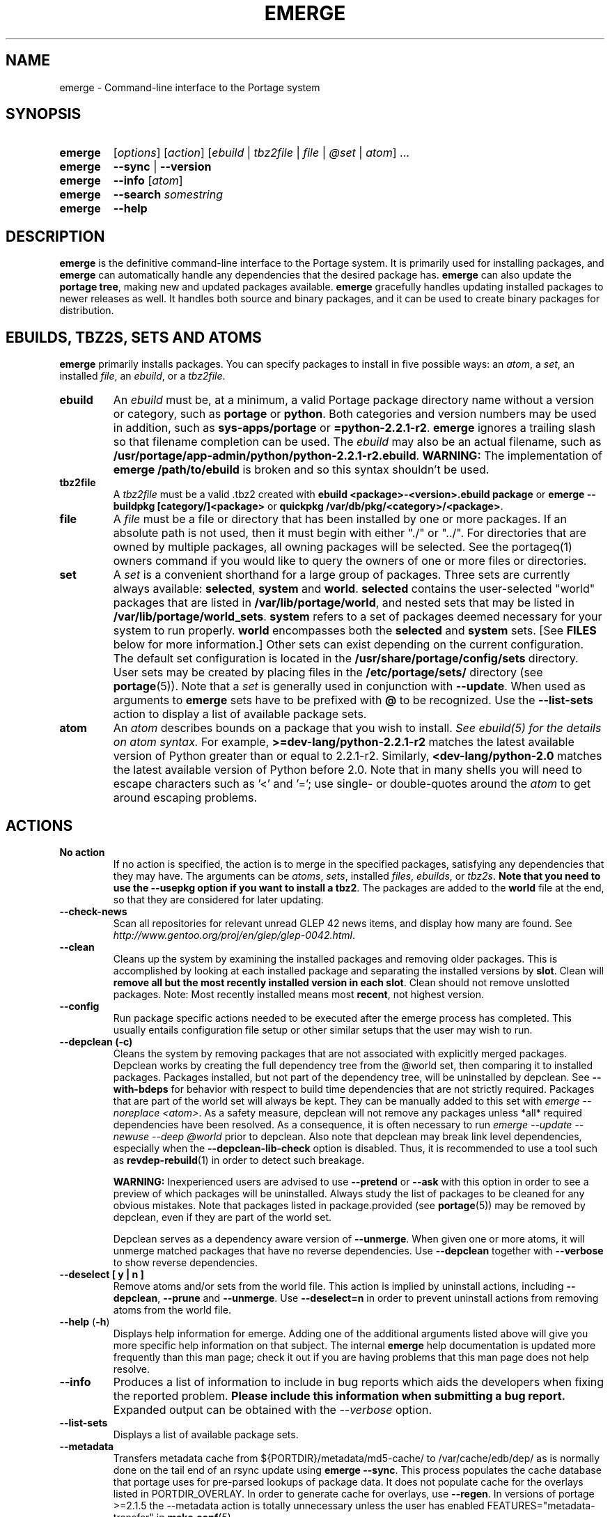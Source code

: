.TH "EMERGE" "1" "May 2013" "Portage VERSION" "Portage"
.SH "NAME"
emerge \- Command\-line interface to the Portage system
.SH "SYNOPSIS"
.TP
.BR emerge
[\fIoptions\fR] [\fIaction\fR] [\fIebuild\fR | \fItbz2file\fR | \fIfile\fR | \fI@set\fR | \fIatom\fR] ...
.TP
.BR emerge
\fB\-\-sync\fR | \fB\-\-version\fR
.TP
.BR emerge
\fB\-\-info\fR [\fIatom\fR]
.TP
.BR emerge
\fB\-\-search\fR \fIsomestring\fR
.TP
.BR emerge
\fB\-\-help\fR
.SH "DESCRIPTION"
\fBemerge\fR is the definitive command\-line interface to the Portage
system.  It is primarily used for installing packages, and \fBemerge\fR
can automatically handle any dependencies that the desired package has.
\fBemerge\fR can also update the \fBportage tree\fR, making new and
updated packages available.  \fBemerge\fR gracefully handles updating
installed packages to newer releases as well.  It handles both source
and binary packages, and it can be used to create binary packages for
distribution.
.SH "EBUILDS, TBZ2S, SETS AND ATOMS"
\fBemerge\fR primarily installs packages.  You can specify
packages to install in five possible ways: an \fIatom\fR,
a \fIset\fR, an installed \fIfile\fR, an \fIebuild\fR, or
a \fItbz2file\fR.
.LP
.TP
.BR ebuild
An \fIebuild\fR must be, at a minimum, a valid Portage
package directory name without a version or category, such as
\fBportage\fR or \fBpython\fR.
Both categories and version numbers may be used in addition, such
as \fBsys\-apps/portage\fR or \fB=python\-2.2.1\-r2\fR.
\fBemerge\fR
ignores a trailing slash so that filename completion can be used.
The \fIebuild\fR may also be an actual filename, such as
\fB/usr/portage/app\-admin/python/python\-2.2.1\-r2.ebuild\fR.
\fBWARNING:\fR The implementation of \fBemerge /path/to/ebuild\fR is broken and
so this syntax shouldn't be used.
.TP
.BR tbz2file
A \fItbz2file\fR must be a valid .tbz2 created with \fBebuild
<package>\-<version>.ebuild package\fR or \fBemerge \-\-buildpkg 
[category/]<package>\fR or \fBquickpkg /var/db/pkg/<category>/<package>\fR.
.TP
.BR file
A \fIfile\fR must be a file or directory that has been installed by one or
more packages. If an absolute path is not used, then it must begin with
either "./" or "../". For directories that are owned by multiple packages, all
owning packages will be selected. See the portageq(1) owners command if you
would like to query the owners of one or more files or directories.
.TP
.BR set
A \fIset\fR is a convenient shorthand for a large group of
packages. Three sets are currently always available: \fBselected\fR,
\fBsystem\fR and \fBworld\fR. \fBselected\fR contains the user-selected
"world" packages that are listed in \fB/var/lib/portage/world\fR,
and nested sets that may be listed
in \fB/var/lib/portage/world_sets\fR. \fBsystem\fR refers to a set of
packages deemed necessary for your system to run properly. \fBworld\fR
encompasses both the \fBselected\fR and \fBsystem\fR sets. [See
\fBFILES\fR below for more information.] Other sets can exist depending
on the current configuration. The default set configuration is located
in the \fB/usr/share/portage/config/sets\fR directory.
User sets may be created by placing files in the \fB/etc/portage/sets/\fR
directory (see \fBportage\fR(5)). Note that a \fIset\fR
is generally used in conjunction with \fB\-\-update\fR. When used as 
arguments to \fBemerge\fR sets have to be prefixed with \fB@\fR to be
recognized. Use the \fB\-\-list\-sets\fR action to display a list of
available package sets.
.TP
.BR atom
An \fIatom\fR describes bounds on a package that you wish to install.  
\fISee ebuild(5) for the details on atom syntax.\fR  For example,
\fB>=dev\-lang/python\-2.2.1\-r2\fR matches the latest available version of 
Python greater than or equal to 2.2.1\-r2.  Similarly, 
\fB<dev\-lang/python\-2.0\fR matches the latest available version of Python 
before 2.0.  Note that in many shells you will need to escape characters such 
as '<' and '='; use single\- or double\-quotes around the \fIatom\fR 
to get around escaping problems.
.SH "ACTIONS"
.TP
.BR "No action"
If no action is specified, the action is to merge in the specified
packages, satisfying any dependencies that they may have.  The
arguments can be \fIatoms\fR, \fIsets\fR, installed \fIfiles\fR,
\fIebuilds\fR, or \fItbz2s\fR.
\fBNote that you need to use the \-\-usepkg
option if you want to install a tbz2\fR.  The packages are added
to the \fBworld\fR file at the end, so that they are considered for
later updating.
.TP
.BR \-\-check\-news
Scan all repositories for relevant unread GLEP 42 news items, and display
how many are found. See \fIhttp://www.gentoo.org/proj/en/glep/glep-0042.html\fR.
.TP
.BR \-\-clean
Cleans up the system by examining the installed packages and removing older
packages.  This is accomplished by looking at each installed package and separating
the installed versions by \fBslot\fR.  Clean will \fBremove all but the most recently
installed version in each \fbslot\fR.  Clean should not remove unslotted packages.
Note: Most recently installed means most \fBrecent\fR, not highest version.
.TP
.BR "\-\-config "
Run package specific actions needed to be executed after the emerge process 
has completed.  This usually entails configuration file setup or other similar 
setups that the user may wish to run.
.TP
.BR "\-\-depclean (-c)"
Cleans the system by removing packages that are not associated
with explicitly merged packages. Depclean works by creating the
full dependency tree from the @world set,
then comparing it to installed packages. Packages installed, but
not part of the dependency tree, will be uninstalled by depclean.
See \fB\-\-with\-bdeps\fR for behavior with respect to build time dependencies
that are not strictly required. Packages that are part of the world set will
always be kept. They can be manually added to this set with \fIemerge
\-\-noreplace <atom>\fR. As a safety measure, depclean will not remove any
packages unless *all* required dependencies have been resolved. As a
consequence, it is often necessary to run \fIemerge \-\-update \-\-newuse
\-\-deep @world\fR prior to depclean. Also note that
depclean may break link level dependencies, especially when the
\fB\-\-depclean\-lib\-check\fR option is disabled. Thus, it is
recommended to use a tool such as \fBrevdep-rebuild\fR(1)
in order to detect such breakage.

\fBWARNING:\fR
Inexperienced users are advised to use \fB\-\-pretend\fR or \fB\-\-ask\fR
with this option in order to see a preview of which packages
will be uninstalled. Always study the list of packages
to be cleaned for any obvious mistakes. Note that packages listed in
package.provided (see \fBportage\fR(5)) may be removed by
depclean, even if they are part of the world set.

Depclean serves as a dependency aware
version of \fB\-\-unmerge\fR. When given one or more atoms, it will
unmerge matched packages that have no reverse dependencies. Use
\fB\-\-depclean\fR together with \fB\-\-verbose\fR to show reverse
dependencies.
.TP
.BR "\-\-deselect [ y | n ]"
Remove atoms and/or sets from the world file. This action is implied
by uninstall actions, including \fB-\-depclean\fR,
\fB-\-prune\fR and \fB-\-unmerge\fR. Use \fB-\-deselect=n\fR
in order to prevent uninstall actions from removing
atoms from the world file.
.TP
.BR "\-\-help " (\fB\-h\fR)
Displays help information for emerge.  Adding one of the additional
arguments listed above will give you more specific help information
on that subject.  The internal \fBemerge\fR help documentation is
updated more frequently than this man page; check it out if you
are having problems that this man page does not help resolve.
.TP
.BR \-\-info
Produces a list of information to include in bug reports which aids the 
developers when fixing the reported problem.  \fBPlease include this 
information when submitting a bug report.\fR  Expanded output can be obtained 
with the \fI\-\-verbose\fR option.
.TP
.BR \-\-list\-sets
Displays a list of available package sets.
.TP
.BR \-\-metadata
Transfers metadata cache from ${PORTDIR}/metadata/md5\-cache/ to
/var/cache/edb/dep/ as is normally done on the
tail end of an rsync update using \fBemerge \-\-sync\fR.  This process
populates the cache database that portage uses for pre-parsed lookups of
package data.  It does not populate cache for the overlays listed in
PORTDIR_OVERLAY.  In order to generate cache for overlays, use \fB\-\-regen\fR.
In versions of portage >=2.1.5 the \-\-metadata action is totally unnecessary
unless the user has enabled FEATURES="metadata-transfer" in \fBmake.conf\fR(5).
.TP
.BR "\-\-prune " (\fB\-P\fR)
Removes all but the highest installed version of a package from your
system. Use \fB\-\-prune\fR together with \fB\-\-verbose\fR to show
reverse dependencies or with \fB\-\-nodeps\fR to ignore all dependencies.
\fBWARNING: This action can remove packages from your world file! Check
the emerge output of the next \-\-depclean run carefully! Use
\-\-depclean to avoid this issue.\fR
.TP
.BR \-\-regen
Causes portage to check and update the dependency cache of all ebuilds in the 
portage tree.  The cache is used to speed up searches and the building of 
dependency trees.  This command is not recommended for rsync users as rsync 
updates the cache using server\-side caches.  If you do not know the 
differences between a 'rsync user' and some other user, then you are a 'rsync 
user' :).  Rsync users should simply run \fBemerge \-\-sync\fR to regenerate 
the cache.  After a portage update, rsync users may find it convenient to run 
\fBemerge \-\-metadata\fR to rebuild the cache as portage does at the end of 
a sync operation. In order to specify parallel \fB\-\-regen\fR behavior, use
the \fB\-\-jobs\fR and \fB\-\-load\-average\fR options. If you would like to
generate and distribute cache for use by others, use \fBegencache\fR(1).
.TP
.BR "\-\-resume" (\fB\-r\fR)
Resumes the most recent merge list that has been aborted due to an error.
This re\-uses the options that were given with the original
command that's being resumed, and the user may also provide
additional options when calling \fB\-\-resume\fR.
Please note that this operation will only return an error on failure.  If there
is nothing for portage to do, then portage will exit with a message and a
success condition. A resume list will persist until it has been completed in
entirety or until another aborted merge list replaces it.  The resume history
is capable of storing two merge lists.  After one resume list completes, it is
possible to invoke \-\-resume once again in order to resume an older list.
The resume lists are stored in \fI/var/cache/edb/mtimedb\fR, and may be
explicitly discarded by running `emaint \-\-fix cleanresume` (see
\fBemaint\fR(1)).
.TP
.BR "\-\-search " (\fB\-s\fR)
Searches for matches of the supplied string in the portage tree.
By default emerge uses a case-insensitive simple search, but you can 
enable a regular expression search by prefixing the search string with %.
For example, \fBemerge \-\-search "%^kde"\fR searches for any package whose 
name starts with "kde"; \fBemerge \-\-search "%gcc$"\fR searches for any 
package that ends with "gcc"; \fBemerge \-\-search "office"\fR searches for 
any package that contains the word "office".  If you want to include the 
category into the search string, prepend an @: \fBemerge \-\-search 
"%@^dev-java.*jdk"\fR. If you want to search the package descriptions as well, 
use the \fB\-\-searchdesc\fR action.
.TP
.BR "\-\-searchdesc " (\fB\-S\fR)
Matches the search string against the description field as well as
the package name.  \fBTake caution\fR as the descriptions are also
matched as regular expressions.
.TP
.BR \-\-sync
This updates the portage tree that is located in the directory that the PORTDIR
variable refers to (default location is /usr/portage). If PORTDIR exists, the
settings in the tree's .git directory define the location from where to pull
updates.  If PORTDIR doesn't exist, then a new Portage tree will be cloned from
the location specified in the SYNC variable.  SYNC_USER and SYNC_UMASK
(defaulting to root and 022) define the user and umask that will be used during
the sync operation -- for both initial Portage tree cloning and existing
Portage tree updates.

.TP
.BR "\-\-unmerge " (\fB\-C\fR)
\fBWARNING: This action can remove important packages!\fR Removes
all matching packages.  This does no checking of dependencies, so
it may remove packages necessary for the proper operation of your
system.  Its arguments can be \fIatoms\fR or
\fIebuilds\fR. For a dependency aware version of \fB\-\-unmerge\fR,
use \fB\-\-depclean\fR or \fB\-\-prune\fR.
.TP
.BR "\-\-version " (\fB\-V\fR)
Displays the version number of \fBemerge\fR.
.SH "OPTIONS"
.TP
.BR \-\-accept\-properties=ACCEPT_PROPERTIES
This option temporarily overrides the \fBACCEPT_PROPERTIES\fR
variable. The \fBACCEPT_PROPERTIES\fR variable is incremental,
which means that the specified setting is appended to the
existing value from your configuration. The special \fB-*\fR
token can be used to discard the existing configuration
value and start fresh. See the \fBMASKED PACKAGES\fR section
and \fBmake.conf\fR(5) for more information about
ACCEPT_PROPERTIES. A typical usage example for this option
would be to use \fI\-\-accept\-properties=\-interactive\fR to
temporarily mask interactive packages. With default
configuration, this would result in an effective
\fBACCEPT_PROPERTIES\fR value of "* -interactive".
.TP
.BR \-\-accept\-restrict=ACCEPT_RESTRICT
This option temporarily overrides the \fBACCEPT_RESTRICT\fR
variable. The \fBACCEPT_RESTRICT\fR variable is incremental,
which means that the specified setting is appended to the
existing value from your configuration. The special \fB-*\fR
token can be used to discard the existing configuration
value and start fresh. See the \fBMASKED PACKAGES\fR section
and \fBmake.conf\fR(5) for more information about
ACCEPT_RESTRICT. A typical usage example for this option
would be to use \fI\-\-accept\-restrict=\-bindist\fR to
temporarily mask packages that are not binary
re\-distributable. With default
configuration, this would result in an effective
\fBACCEPT_RESTRICT\fR value of "* -bindist".
.TP
.BR "\-\-alphabetical "
When displaying USE and other flag output, combines the enabled and
disabled lists into one list and sorts the whole list alphabetically.
.TP
.BR "\-\-ask [ y | n ] (\-a short option)"
Before performing the action, display what will take place (server info for
\fB\-\-sync\fR, \fB\-\-pretend\fR output for merge, and so forth), then ask
whether to proceed with the action or abort.  Using \fB\-\-ask\fR is more
efficient than using \fB\-\-pretend\fR and then executing the same command
without \fB\-\-pretend\fR, as dependencies will only need to be calculated once.
\fBWARNING: If the "Enter" key is pressed at the prompt (with no other input),
it is interpreted as acceptance of the first choice.  Note that the input
buffer is not cleared prior to the prompt, so an accidental press of the
"Enter" key at any time prior to the prompt will be interpreted as a choice!
Use the \-\-ask\-enter\-invalid option if you want a single "Enter" key
press to be interpreted as invalid input.\fR
.TP
.BR "\-\-ask\-enter\-invalid"
When used together with the \fB\-\-ask\fR option,
interpret a single "Enter" key press as
invalid input. This helps prevent accidental
acceptance of the first choice. This option is
intended to be set in the \fBmake.conf\fR(5)
\fBEMERGE_DEFAULT_OPTS\fR variable.
.TP
.BR "\-\-autounmask [ y | n ]"
Automatically unmask packages and generate package.use
settings as necessary to satisfy dependencies. This
option is enabled by default. If any configuration
changes are required, then they will be displayed
after the merge list and emerge will immediately
abort. If the displayed configuration changes are
satisfactory, you should copy and paste them into
the specified configuration file(s), or enable the
\fB\-\-autounmask\-write\fR option. The
\fBEMERGE_DEFAULT_OPTS\fR variable may be used to
disable this option by default in \fBmake.conf\fR(5).
.TP
.BR "\-\-autounmask\-unrestricted\-atoms [ y | n ]"
If \-\-autounmask is enabled, keyword and mask changes
using the \'=\' operator will be written. With this
option, \'>=\' operators will be used whenever possible.
USE and license changes always use the latter behavior.
.TP
.BR "\-\-autounmask\-keep\-masks [ y | n ]"
If \-\-autounmask is enabled, no package.unmask or ** keyword changes
will be created. This leads to unsatisfied dependencies if
no other solution exists.
.TP
.BR "\-\-autounmask\-write [ y | n ]"
If \-\-autounmask is enabled, changes are written
to config files, respecting \fBCONFIG_PROTECT\fR and \fB\-\-ask\fR.
If the corresponding package.* is a file, the changes are appended to
it, if it is a directory, changes are written to the lexicographically
last file. This way it is always ensured that the new changes take
precedence over existing changes.
.TP
.BR \-\-backtrack=COUNT
Specifies an integer number of times to backtrack if
dependency calculation fails due to a conflict or an
unsatisfied dependency (default: \'10\').
.TP
.BR "\-\-binpkg\-respect\-use [ y | n ]"
Tells emerge to ignore binary packages if their use flags
don't match the current configuration. (default: \'n\')
.TP
.BR "\-\-buildpkg [ y | n ] (\-b short option)"
Tells emerge to build binary packages for all ebuilds processed in
addition to actually merging the packages.  Useful for maintainers
or if you administrate multiple Gentoo Linux systems (build once,
emerge tbz2s everywhere) as well as disaster recovery. The package
will be created in the \fBPKGDIR\fR directory (see \fBmake.conf\fR(5)).
An alternative for already\-merged
packages is to use \fBquickpkg\fR(1) which creates a tbz2 from the
live filesystem.
.TP
.BR "\-\-buildpkg\-exclude " ATOMS
A space separated list of package atoms for which
no binary packages should be built. This option overrides all
possible ways to enable building of binary packages.
.TP
.BR "\-\-buildpkgonly " (\fB\-B\fR)
Creates binary packages for all ebuilds processed without actually
merging the packages.  This comes with the caveat that all build-time 
dependencies must already be emerged on the system.
.TP
.BR "\-\-changed\-use"
Tells emerge to include installed packages where USE flags have
changed since installation. This option also implies the
\fB\-\-selective\fR option. Unlike \fB\-\-newuse\fR, the
\fB\-\-changed\-use\fR option does not trigger reinstallation when
flags that the user has not enabled are added or removed.

NOTE: This option ignores the state of the "test" USE flag, since that flag
has a special binding to FEATURES="test" (see \fBmake.conf\fR(5) for more
information about \fBFEATURES\fR settings).
.TP
.BR "\-\-changelog " (\fB\-l\fR)
Use this in conjunction with the \fB\-\-pretend\fR option.  This will
show the ChangeLog entries for all the packages that will be upgraded.
.TP
.BR "\-\-color < y | n >"
Enable or disable color output.  This option will override \fINOCOLOR\fR
(see \fBmake.conf\fR(5)) and may also be used to force color output when stdout
is not a tty (by default, color is disabled unless stdout is a tty).
.TP
.BR "\-\-columns"
Used alongside \fB\-\-pretend\fR to cause the package name, new version, 
and old version to be displayed in an aligned format for easy cut\-n\-paste.
.TP
.BR "\-\-complete\-graph [ y | n ]"
This causes \fBemerge\fR to consider the deep dependencies of all
packages from the world set. With this option enabled,
\fBemerge\fR will bail out if it determines that the given operation will
break any dependencies of the packages that have been added to the
graph. Like the \fB\-\-deep\fR option, the \fB\-\-complete\-graph\fR
option will significantly increase the time taken for dependency
calculations. Note that, unlike the \fB\-\-deep\fR option, the
\fB\-\-complete\-graph\fR option does not cause any more packages to
be updated than would have otherwise been updated with the option disabled.
Using \fB\-\-with\-bdeps=y\fR together with \fB\-\-complete\-graph\fR makes
the graph as complete as possible.
.TP
.BR "\-\-complete\-graph\-if\-new\-use < y | n >"
Trigger the \fB\-\-complete\-graph\fR behavior if USE or IUSE will
change for an installed package. This option is enabled by default.
.TP
.BR "\-\-complete\-graph\-if\-new\-ver < y | n >"
Trigger the \fB\-\-complete\-graph\fR behavior if an installed package
version will change (upgrade or downgrade). This option is enabled by default.
.TP
.BR \-\-config\-root=DIR
Set the \fBPORTAGE_CONFIGROOT\fR environment variable.
.TP
.BR "\-\-debug " (\fB\-d\fR)
Tells emerge to run the emerge command in \fB\-\-debug\fR mode.  In this
mode the bash build environment will run with the \-x option, causing 
it to output verbose debugging information to stdout.  This also enables
a plethora of other output (mostly dependency resolution messages).
.TP
.BR "\-\-deep [DEPTH] " (\fB\-D\fR)
This flag forces
\fBemerge\fR to consider the entire dependency tree of packages,
instead of checking only the immediate dependencies of the packages.
As an example, this catches updates in libraries that are not directly
listed in the dependencies of a package.  Also see \fB\-\-with\-bdeps\fR for
behavior with respect to build time dependencies that are not strictly
required.
.TP
.BR "\-\-depclean\-lib\-check [ y | n ]"
Account for library link-level dependencies during
\fB\-\-depclean\fR and \fB\-\-prune\fR actions.
This option is enabled by default. If FEATURES="preserve\-libs" is
enabled in \fBmake.conf\fR(5), and preserve\-libs is not restricted
for any of the packages selected for removal, then this option is
ignored because any libraries that have consumers will simply be
preserved.
.TP
.BR \-\-digest
Prevent corruption from being noticed. The `repoman manifest` command is the
preferred way to generate manifests and it is capable of doing an entire
repository or category at once (see \fBrepoman\fR(1)).
.TP
.BR "\-\-dynamic\-deps < y | n >"
In dependency calculations, substitute the dependencies of installed
packages with the dependencies of corresponding unbuilt ebuilds from
source repositories. This causes the effective dependencies of
installed packages to vary dynamically when source ebuild dependencies
are modified. This option is enabled by default.

\fBWARNING:\fR
If you want to disable \-\-dynamic\-deps, then it may be necessary to
first run \fBfixpackages\fR(1) in order to get the best results. The
\fBfixpackages\fR(1) command performs two different operations that can
also be performed separately by the `emaint \-\-fix moveinst` and
`emaint \-\-fix movebin` commands (see \fBemaint\fR(1)).
.TP
.BR "\-\-emptytree " (\fB\-e\fR)
Reinstalls target atoms and their entire deep
dependency tree, as though no packages are currently
installed. You should run this with \fB\-\-pretend\fR
first to make sure the result is what you expect.
.TP
.BR "\-\-exclude " ATOMS
A space separated list of package names or slot atoms.
Emerge won't  install any ebuild or binary package that
matches any of the given package atoms.
.TP
.BR "\-\-fail\-clean [ y | n ]"
Clean up temporary files after a build failure. This is
particularly useful if you have \fBPORTAGE_TMPDIR\fR on
tmpfs. If this option is enabled, you probably also want
to enable \fBPORT_LOGDIR\fR (see \fBmake.conf\fR(5)) in
order to save the build log.
.TP
.BR "\-\-fetchonly " (\fB\-f\fR)
Instead of doing any package building, just perform fetches for all
packages (fetch things from SRC_URI based upon USE setting).
.TP
.BR "\-\-fetch\-all\-uri " (\fB\-F\fR)
Instead of doing any package building, just perform fetches for all
packages (fetch everything in SRC_URI regardless of USE setting).
.TP
.BR "\-\-getbinpkg [ y | n ] (\-g short option)"
Using the server and location defined in \fIPORTAGE_BINHOST\fR (see 
\fBmake.conf\fR(5)), portage will download the information from each binary 
package found and it will use that information to help build the dependency 
list.  This option implies \fB\-k\fR.  (Use \fB\-gK\fR for binary\-only 
merging.)
.TP
.BR "\-\-getbinpkgonly [ y | n ] (\-G short option)"
This option is identical to \fB\-g\fR, as above, except binaries from the
remote server are preferred over local packages if they are not identical.
.TP
.BR "\-\-ignore-default-opts"
Causes \fIEMERGE_DEFAULT_OPTS\fR (see \fBmake.conf\fR(5)) to be ignored.
.TP
.BR "\-\-ignore\-built\-slot\-operator\-deps < y | n >"
Ignore the slot/sub\-slot := operator parts of dependencies that have
been recorded when packages where built. This option is intended
only for debugging purposes, and it only affects built packages
that specify slot/sub\-slot := operator dependencies which are
supported beginning with \fBEAPI 5\fR.
.TP
.BR "-j [JOBS], \-\-jobs[=JOBS]"
Specifies the number of packages to build simultaneously. If this option is
given without an argument, emerge will not limit the number of jobs that can
run simultaneously. Also see the related \fB\-\-load\-average\fR option.
Similarly to the \-\-quiet\-build option, the \-\-jobs option causes all
build output to be redirected to logs.
Note that interactive packages currently force a setting
of \fI\-\-jobs=1\fR. This issue can be temporarily avoided
by specifying \fI\-\-accept\-properties=\-interactive\fR.
.TP
.BR "\-\-keep\-going [ y | n ]"
Continue as much as possible after an error. When an error occurs,
dependencies are recalculated for remaining packages and any with
unsatisfied dependencies are automatically dropped. Also see
the related \fB\-\-skipfirst\fR option.
.TP
.BR "\-\-load\-average [LOAD]"
Specifies that no new builds should be started if there are other builds
running and the load average is at least LOAD (a floating-point number).
With no argument, removes a previous load limit.
This option is recommended for use in combination with \fB\-\-jobs\fR in
order to avoid excess load. See \fBmake\fR(1) for information about
analogous options that should be configured via \fBMAKEOPTS\fR in
\fBmake.conf\fR(5).
.TP
.BR "\-\-misspell\-suggestions < y | n >"
Enable or disable misspell suggestions. By default, emerge will show
a list of packages with similar names when a package doesn't exist.
The \fIEMERGE_DEFAULT_OPTS\fR variable may be used to disable this
option by default.
.TP
.BR "\-\-newuse " (\fB\-N\fR)
Tells emerge to include installed packages where USE
flags have changed since compilation. This option
also implies the \fB\-\-selective\fR option.
USE flag changes include:

A USE flag was added to a package.
A USE flag was removed from a package.
A USE flag was turned on for a package.
A USE flag was turned off for a package.

USE flags may be toggled by your profile as well as your USE and package.use
settings. If you would like to skip rebuilds for which disabled flags have
been added to or removed from IUSE, see the related
\fB\-\-changed\-use\fR option. If you would like to skip rebuilds for
specific packages, see the \fB\-\-exclude\fR option.

NOTE: This option ignores the state of the "test" USE flag, since that flag
has a special binding to FEATURES="test" (see \fBmake.conf\fR(5) for more
information about \fBFEATURES\fR settings).
.TP
.BR "\-\-noconfmem"
Causes portage to disregard merge records indicating that a config file
inside of a \fBCONFIG_PROTECT\fR directory has been merged already.  Portage
will normally merge those files only once to prevent the user from
dealing with the same config multiple times.  This flag will cause the
file to always be merged.
.TP
.BR "\-\-nodeps " (\fB\-O\fR)
Merges specified packages without merging any dependencies.  Note that
the build may fail if the dependencies aren't satisfied.
.TP
.BR "\-\-noreplace " (\fB\-n\fR)
Skips the packages specified on the command\-line that have already
been installed.  Without this option, any package atoms or package sets
you specify on the command\-line \fBwill\fR cause Portage to remerge
the package, even if it is already installed.  Note that Portage will
not remerge dependencies by default.
.TP
.BR "\-\-nospinner"
Disables the spinner for the session.  The spinner is active when the
terminal device is determined to be a TTY.  This flag disables it regardless.
.TP
.BR "\-\-usepkg\-exclude " ATOMS
A space separated list of package names or slot atoms. Emerge will ignore
matching binary packages.
.TP
.BR "\-\-rebuild\-exclude " ATOMS
A space separated list of package names or slot atoms. Emerge will not rebuild
matching packages due to \fB\-\-rebuild\fR.
.TP
.BR "\-\-rebuild\-ignore " ATOMS
A space separated list of package names or slot atoms. Emerge will not rebuild
packages that depend on matching packages due to \fB\-\-rebuild\fR.
.TP
.BR "\-\-oneshot " (\fB\-1\fR)
Emerge as normal, but do not add the packages to the world file
for later updating.
.TP
.BR "\-\-onlydeps " (\fB\-o\fR)
Only merge (or pretend to merge) the dependencies of the packages
specified, not the packages themselves.
.TP
.BR "\-\-package\-moves [ y | n ]"
Perform package moves when necessary. This option is enabled
by default. Package moves are typically applied immediately
after a \fB\-\-sync\fR action. They are applied in an
incremental fashion, using only the subset of the history of
package moves which have been added or modified since the
previous application of package moves.

\fBWARNING:\fR This option
should remain enabled under normal circumstances.
Do not disable it unless you know what you are
doing.

\fBNOTE:\fR The \fBfixpackages\fR(1) command can be used to
exhaustively apply the entire history of package moves,
regardless of whether or not any of the package moves have
been previously applied.
.TP
.BR "\-\-pretend " (\fB\-p\fR)
Instead of actually performing the merge, simply display what *would*
have been installed if \fB\-\-pretend\fR weren't used.  Using \fB\-\-pretend\fR
is strongly recommended before installing an unfamiliar package.  In
the printout:

.TS
lI l.
N	new (not yet installed)
S	new SLOT installation (side-by-side versions) 
U	updating (to another version)
D	downgrading (best version seems lower)
r	reinstall (forced for some reason, possibly due to slot or sub\-slot)
R	replacing (remerging same version)
F	fetch restricted (must be manually downloaded)
f	fetch restricted (already downloaded)
I	interactive (requires user input)
B	blocked by another package (unresolved conflict)
b	blocked by another package (automatically resolved conflict)
.TE
.TP
.BR "\-\-quiet [ y | n ] (\-q short option)"
Results may vary, but the general outcome is a reduced or condensed
output from portage's displays.
.TP
.BR "\-\-quiet\-build [ y | n ]"
Redirect all build output to logs alone, and do not display it on
stdout. If a build failure occurs for a single package, the build
log will be automatically displayed on stdout (unless the
\fI\-\-quiet\-fail\fR option is enabled). If there are multiple
build failures (due to options like \-\-keep\-going or \-\-jobs),
then the content of the log files will not be displayed, and instead
the paths of the log files will be displayed together with the
corresponding die messages.
Note that interactive packages currently force all build output to
be displayed on stdout. This issue can be temporarily avoided
by specifying \fI\-\-accept\-properties=\-interactive\fR.
.TP
.BR "\-\-quiet\-fail [ y | n ]"
Suppresses display of the build log on stdout when build output is hidden
due to options such as \fI\-\-jobs\fR, \fI\-\-quiet\fR, or
\fI\-\-quiet\-build\fR. Only the die message and the path of the build log
will be displayed on stdout.
.TP
.BR "\-\-quiet\-repo\-display"
In the package merge list display, suppress ::repository output, and
instead use numbers to indicate which repositories package come from.
.TP
.BR \-\-quiet\-unmerge\-warn
Disable the warning message that's shown prior to
\fB\-\-unmerge\fR actions. This option is intended
to be set in the \fBmake.conf\fR(5)
\fBEMERGE_DEFAULT_OPTS\fR variable.
.TP
.BR "\-\-rebuild\-if\-new\-slot [ y | n ]"
Automatically rebuild or reinstall packages when slot/sub\-slot :=
operator dependencies can be satisfied by a newer slot, so that
older packages slots will become eligible for removal by the
\-\-depclean action as soon as possible. This option only
affects packages that specify slot/sub\-slot := dependencies
which are supported beginning with \fBEAPI 5\fR.
Since this option requires
checking of reverse dependencies, it enables \-\-complete\-graph
mode whenever a new slot is installed. This option is enabled by
default.

NOTE: If you want to skip all rebuilds involving slot\-operator
dependecies (including those that involve sub\-slot changes alone),
then \fI\-\-ignore\-built\-slot\-operator\-deps=y\fR is the option
that you are looking for, since \fI\-\-rebuild\-if\-new\-slot\fR
does not affect rebuilds triggered by sub\-slot changes alone.
.TP
.BR "\-\-rebuild\-if\-new\-rev [ y | n ]"
Rebuild packages when build\-time dependencies are built from source, if the
dependency is not already installed with the same version and revision.
.TP
.BR "\-\-rebuild\-if\-new\-ver [ y | n ]"
Rebuild packages when build\-time dependencies are built from source, if the
dependency is not already installed with the same version. Revision numbers
are ignored.
.TP
.BR "\-\-rebuild\-if\-unbuilt [ y | n ]"
Rebuild packages when build\-time dependencies are built from source.
.TP
.BR "\-\-rebuilt\-binaries [ y | n ]"
Replace installed packages with binary packages that have
been rebuilt. Rebuilds are detected by comparison of
BUILD_TIME package metadata. This option is enabled
automatically when using binary packages
(\fB\-\-usepkgonly\fR or \fB\-\-getbinpkgonly\fR) together with
\fB\-\-update\fR and \fB\-\-deep\fR.
.TP
.BR "\-\-rebuilt\-binaries\-timestamp=TIMESTAMP"
This option modifies emerge's behaviour only if
\fB\-\-rebuilt\-binaries\fR is given. Only binaries that
have a BUILD_TIME that is larger than the given TIMESTAMP
and that is larger than that of the installed package will
be considered by the rebuilt\-binaries logic.
.TP
.BR "\-\-reinstall changed\-use"
This is an alias for \fB\-\-changed\-use\fR.
.TP
.BR "\-\-reinstall\-atoms " ATOMS
A space separated list of package names or slot atoms. Emerge will treat
matching packages as if they are not installed, and reinstall them if
necessary.
.TP
.BR \-\-root=DIR
Set the \fBROOT\fR environment variable.
.TP
.BR "\-\-root\-deps[=rdeps]"
If no argument is given then build\-time dependencies of packages for
\fBROOT\fR are installed to \fBROOT\fR instead of /.
If the \fBrdeps\fR argument is given then discard all build\-time dependencies
of packages for \fBROOT\fR.
This option is only meaningful when used together with \fBROOT\fR and it should
not be enabled under normal circumstances!

Does not affect EAPIs that support \fBHDEPEND\fR.
Experimental \fBEAPI 5-hdepend\fR provides \fBHDEPEND\fR as a new
means to adjust installation into "\fI/\fR" and \fBROOT\fR.
If ebuilds using EAPIs which \fIdo not\fR support \fBHDEPEND\fR are built in
the same \fBemerge\fR run as those using EAPIs which \fIdo\fR support
\fBHDEPEND\fR, this option affects only the former.
.TP
.BR "\-\-select [ y | n ] (\-w short option)"
Add specified packages to the world set (inverse of
\fB\-\-oneshot\fR). This is useful if you want to
use \fBEMERGE_DEFAULT_OPTS\fR to make
\fB\-\-oneshot\fR behavior default.
.TP
.BR "\-\-selective [ y | n ]"
This is identical to the \fB\-\-noreplace\fR option.
Some options, such as \fB\-\-update\fR, imply \fB\-\-selective\fR.
Use \fB\-\-selective=n\fR if you want to forcefully disable
\fB\-\-selective\fR, regardless of options like \fB\-\-changed\-use\fR,
\fB\-\-newuse\fR, \fB\-\-noreplace\fR, or \fB\-\-update\fR.
.TP
.BR "\-\-skipfirst"
This option is only valid when used with \fB\-\-resume\fR.  It removes the 
first package in the resume list. Dependencies are recalculated for
remaining packages and any that have unsatisfied dependencies or are
masked will be automatically dropped. Also see the related
\fB\-\-keep\-going\fR option.
.TP
.BR "\-\-tree " (\fB\-t\fR)
Shows the dependency tree for the given target by indenting dependencies.
This is only really useful in combination with \fB\-\-emptytree\fR or 
\fB\-\-update\fR and \fB\-\-deep\fR.
.TP
.BR "\-\-unordered\-display"
By default the displayed merge list is sorted using the
order in which the packages will be merged. When
\fB\-\-tree\fR is used together with this option, this
constraint is removed, hopefully leading to a more
readable dependency tree.
.TP
.BR "\-\-update " (\fB\-u\fR)
Updates packages to the best version available, which may
not always be the  highest version number due to masking
for testing and development. Package atoms specified on
the command line are greedy, meaning that unspecific
atoms may match multiple versions of slotted packages.
.TP
.BR "\-\-use\-ebuild\-visibility [ y | n ]"
Use unbuilt ebuild metadata for visibility
checks on built packages.
.TP
.BR "\-\-useoldpkg\-atoms " ATOMS
A space separated list of package names or slot atoms. Emerge will prefer
matching binary packages over newer unbuilt packages.
.TP
.BR "\-\-usepkg [ y | n ] (\-k short option)"
Tells emerge to use binary packages (from $PKGDIR) if they are available, thus 
possibly avoiding some time\-consuming compiles.  This option is useful for CD 
installs; you can export PKGDIR=/mnt/cdrom/packages and then use this option to 
have emerge "pull" binary packages from the CD in order to satisfy dependencies.
.TP
.BR "\-\-usepkgonly [ y | n ] (\-K short option)"
Tells emerge to only use binary packages (from $PKGDIR).  All the binary 
packages must be available at the time of dependency calculation or emerge 
will simply abort.  Portage does not use $PORTDIR when calculating dependency 
information so all masking information is ignored.
.TP
.BR "\-\-verbose [ y | n ] (\-v short option)"
Tell emerge to run in verbose mode.  Currently this flag causes emerge to print 
out GNU info errors, if any, and to show the USE flags that will be used for 
each package when pretending. The following symbols are affixed to USE flags
in order to indicate their status:

.TS
l l l
___
l l l.
Symbol	Location	Meaning

-	prefix	not enabled (either disabled or removed)
*	suffix	transition to or from the enabled state
%	suffix	newly added or removed
()	circumfix	forced, masked, or removed
{}	circumfix	state is bound to FEATURES settings
.TE
.TP
.BR "\-\-verbose\-main\-repo\-display"
In the package merge list display, print ::repository even for main repository.
.TP
.BR "\-\-with\-bdeps < y | n >"
In dependency calculations, pull in build time dependencies
that are not strictly required. This defaults to \'n\' for
installation actions, meaning they will not be installed, and
\'y\' for the \fB\-\-depclean\fR action, meaning they will not be removed.
This setting can be added to
\fBEMERGE_DEFAULT_OPTS\fR (see make.conf(5)) and later overridden via the
command line.
.SH "ENVIRONMENT OPTIONS"
.TP
\fBROOT\fR = \fI[path]\fR
Use \fBROOT\fR to specify the target root filesystem to be used for
merging packages or ebuilds. This variable can be set via the \fB\-\-root\fR
option or in \fBmake.conf\fR(5) (the command line overrides other settings).
.br
Defaults to /.
.TP
\fBPORTAGE_CONFIGROOT\fR = \fI[path]\fR
Use \fBPORTAGE_CONFIGROOT\fR to specify the location for various portage 
configuration files
(see \fBFILES\fR for a detailed list of configuration files).  This variable
can be set via the \fB\-\-config\-root\fR option.
.br
Defaults to /.
.SH "OUTPUT"
When utilizing \fBemerge\fR with the \fB\-\-pretend\fR and \fB\-\-verbose\fR 
flags, the output may be a little hard to understand at first.  This section
explains the abbreviations.
.TP
.B [blocks B     ] app\-text/dos2unix ("app\-text/dos2unix" is blocking app\-text/hd2u\-0.8.0)
Dos2unix is Blocking hd2u from being emerged.  Blockers are defined when
two packages will clobber each others files, or otherwise cause some form
of breakage in your system.  However, blockers usually do not need to be
simultaneously emerged because they usually provide the same functionality.
.TP
.B [ebuild  N    ] app\-games/qstat\-25c
Qstat is New to your system, and will be emerged for the first time.
.TP
.B [ebuild  NS   ] dev-libs/glib-2.4.7
You already have a version of glib installed, but a 'new' version in 
a different SLOT is available.
.TP
.B [ebuild   R   ] sys\-apps/sed\-4.0.5
Sed 4.0.5 has already been emerged, but if you run the command, then 
portage will Re\-emerge the specified package (sed in this case).
.TP
.B [ebuild    F  ] media\-video/realplayer\-8\-r6
The realplayer package requires that you Fetch the sources manually.  
When you attempt to emerge the package, if the sources are not found, 
then portage will halt and you will be provided with instructions on how 
to download the required files.
.TP
.B [ebuild    f  ] media\-video/realplayer\-8\-r6
The realplayer package's files are already downloaded.
.TP
.B [ebuild     U ] net\-fs/samba\-2.2.8_pre1 [2.2.7a]
Samba 2.2.7a has already been emerged and can be Updated to version 
2.2.8_pre1.
.TP
.B [ebuild     UD] media\-libs/libgd\-1.8.4 [2.0.11]
Libgd 2.0.11 is already emerged, but if you run the command, then 
portage will Downgrade to version 1.8.4 for you.
.br 
This may occur if a newer version of a package has been masked because it is
broken or it creates a security risk on your system and a fix has not been
released yet.
.br 
Another reason this may occur is if a package you are trying to emerge requires
an older version of a package in order to emerge successfully.  In this case,
libgd 2.x is incompatible with libgd 1.x.  This means that packages that were
created with libgd 1.x will not compile with 2.x and must downgrade libgd first
before they can emerge.
.TP
.B [ebuild     U ] sys\-devel/distcc\-2.16 [2.13\-r1] USE="ipv6* \-gtk \-qt%"
Here we see that the make.conf variable \fBUSE\fR affects how this package is
built.  In this example, ipv6 optional support is enabled and both gtk and qt
support are disabled.  The asterisk following ipv6 indicates that ipv6 support
was disabled the last time this package was installed.  The percent sign
following qt indicates that the qt option has been added to the package since
it was last installed.  For information about all \fBUSE\fR symbols, see the
\fB\-\-verbose\fR option documentation above.
.br
\fB*Note:\fR Flags that haven't changed since the last install are only
displayed when you use the \fB\-\-pretend\fR and \fB\-\-verbose\fR options.
Using the \fB\-\-quiet\fR option will prevent all information from being
displayed.
.TP
.B [ebuild  r  U  ] dev\-libs/icu\-50.1.1:0/50.1.1 [50.1\-r2:0/50.1]
Icu 50.1\-r2 has already been emerged and can be Updated to version
50.1.1. The \fBr\fR symbol indicates that a sub\-slot change (from 50.1
to 50.1.1 in this case) will force packages having slot\-operator
dependencies on it to be rebuilt (as libxml2 will be rebuilt in the next
example).
.TP
.B [ebuild  rR    ] dev\-libs/libxml2\-2.9.0\-r1:2  USE="icu"
Libxml2 2.9.0\-r1 has already been emerged, but if you run the command,
then portage will Re\-emerge it in order to satisfy a slot\-operator
dependency which forces it to be rebuilt when the icu sub\-slot changes
(as it changed in the previous example).
.TP
.B [ebuild     U *] sys\-apps/portage\-2.2.0_alpha6 [2.1.9.25]
Portage 2.1.9.25 is installed, but if you run the command, then
portage will upgrade to version 2.2.0_alpha6. In this case,
the \fB*\fR symbol is displayed, in order to indicate that version
2.2.0_alpha6 is masked by missing keyword. This type of masking
display is disabled by the \fB\-\-quiet\fR option if the
\fB\-\-verbose\fR option is not enabled simultaneously.
The following symbols are used to indicate various types
of masking:
.TS
l l
__
c l.
Symbol	Mask Type

#	package.mask
*	missing keyword
~	unstable keyword
.TE

\fBNOTE:\fR The unstable keyword symbol (~) will not be shown in cases
in which the corresponding unstable keywords have been accepted
globally via \fBACCEPT_KEYWORDS\fR.
.TP


.SH "NOTES"
You should almost always precede any package install or update attempt with a 
\fB\-\-pretend\fR install or update.  This lets you see how much will be 
done, and shows you any blocking packages that you will have to rectify.  
This goes doubly so for the \fBsystem\fR and \fBworld\fR sets, which can 
update a large number of packages if the portage tree has been particularly 
active.
.LP
You also want to typically use \fB\-\-update\fR, which ignores packages that 
are already fully updated but updates those that are not.
.LP
When you install a package with uninstalled dependencies and do
not explicitly state those dependencies in the list of parameters,
they will not be added to the world file.  If you want them to be
detected for world updates, make sure to explicitly list them as
parameters to \fBemerge\fR.
.LP
\fBUSE variables\fR may be specified on the command line to
override those specified in the default locations, letting you
avoid using some dependencies you may not want to have.  \fBUSE
flags specified on the command line are NOT remembered\fR.  For
example, \fBenv USE="\-X \-gnome" emerge mc\fR will emerge mc with
those USE settings (on Bourne-compatible shells you may omit the \fBenv\fR
part).  If you want those USE settings to be more 
permanent, you can put them in /etc/portage/package.use instead.
.LP
If \fBemerge \-\-update @system\fR or \fBemerge \-\-update @world\fR
fails with an error message, it may be that an ebuild uses some
newer feature not present in this version of \fBemerge\fR.  You
can use \fBemerge \-\-update portage\fR to upgrade to the lastest
version, which should support any necessary new features.
.SH "MASKED PACKAGES"
\fINOTE: Please use caution when using development packages.  Problems
and bugs resulting from misusing masked packages drains Gentoo
developer time.  Please be sure you are capable of handling any problems
that may ensue.\fR
.LP
Masks in \fBportage\fR have many uses: they allow a
testing period where the packages can be used in live machines; they
prevent the use of a package when it will fail; and they mask existing
packages that are broken or could pose a security risk.  Read below
to find out how to unmask in various cases.  Also note that if you give 
\fBemerge\fR an ebuild, then all forms of masking will be ignored and
\fBemerge\fR will attempt to emerge the package.
.TP
.BR backtracking
When packages are masked for \fBbacktracking\fR, it means that the dependency
resolver has temporarily masked them in order to avoid dependency conflicts
and/or unsatisfied dependencies. This type of mask is typically accompanied
by a message about a missed package update which has been skipped in order to
avoid dependency conflicts and/or unsatisfied dependencies.
.TP
.BR package.mask
The \fBpackage.mask\fR file primarily blocks the use of packages that cause
problems or are known to have issues on different systems.  It resides in
\fI/usr/portage/profiles\fR.
.TP
.BR CHOST
Use the \fBACCEPT_CHOSTS\fR variable in \fBmake.conf\fR(5) to control
\fBCHOST\fR acceptance.
.TP
.BR EAPI
The \fBEAPI\fR variable in an \fBebuild\fR(5) file is used to mask packages
that are not supported by the current version of portage. Packages masked by
\fBEAPI\fR can only be installed after portage has been upgraded.
.TP
.BR KEYWORDS
The \fBKEYWORDS\fR variable in an \fBebuild\fR file is also used for masking 
a package still in testing.  There are architecture\-specific keywords for 
each package that let \fBportage\fR know which systems are compatible with 
the package.  Packages which compile on an architecture, but have not been 
proven to be "stable", are masked with a tilde (\fB~\fR) in front of the 
architecture name.  \fBemerge\fR examines the \fBACCEPT_KEYWORDS\fR environment 
variable to allow or disallow the emerging of a package masked by 
\fBKEYWORDS\fR.  To inform \fBemerge\fR that it should build these 'testing' 
versions of packages, you should update your 
\fI/etc/portage/package.accept_keywords\fR
file to list the packages you want the
\'testing\' version.  See \fBportage\fR(5) for more information.
.TP
.BR LICENSE
The \fBLICENSE\fR variable in an \fBebuild\fR file can be used to mask
packages based on licensing restrictions. \fBemerge\fR examines the
\fBACCEPT_LICENSE\fR environment variable to allow or disallow the emerging
of a package masked by \fBLICENSE\fR. See \fBmake.conf\fR(5) for information
about \fBACCEPT_LICENSE\fR, and see \fBportage\fR(5) for information about
\fI/etc/portage/package.license\fR.
.TP
.BR PROPERTIES
The \fBPROPERTIES\fR variable in an \fBebuild\fR file can be used to mask
packages based on properties restrictions. \fBemerge\fR examines the
\fBACCEPT_PROPERTIES\fR environment variable to allow or disallow the emerging
of a package masked by \fBPROPERTIES\fR. See \fBmake.conf\fR(5) for information
about \fBACCEPT_PROPERTIES\fR, and see \fBportage\fR(5) for information about
\fI/etc/portage/package.properties\fR. Use the \fB\-\-accept\-properties\fR
option to temporarily override \fBACCEPT_PROPERTIES\fR.
.TP
.BR RESTRICT
The \fBRESTRICT\fR variable in an \fBebuild\fR file can be used to mask
packages based on RESTRICT tokens. \fBemerge\fR examines the
\fBACCEPT_RESTRICT\fR environment variable to allow or disallow the emerging
of a package masked by \fBRESTRICT\fR. See \fBmake.conf\fR(5) for information
about \fBACCEPT_RESTRICT\fR, and see \fBportage\fR(5) for information about
\fI/etc/portage/package.accept_restrict\fR. Use the \fB\-\-accept\-restrict\fR
option to temporarily override \fBACCEPT_RESTRICT\fR.
.SH "CONFIGURATION FILES"
Portage has a special feature called "config file protection". The purpose of
this feature is to prevent new package installs from clobbering existing
configuration files. By default, config file protection is turned on for /etc
and the KDE configuration dirs; more may be added in the future.
.LP
When Portage installs a file into a protected directory tree like /etc, any
existing files will not be overwritten. If a file of the same name already
exists, Portage will change the name of the to\-be\-installed file from 'foo' to
\'._cfg0000_foo\'. If \'._cfg0000_foo\' already exists, this name becomes
\'._cfg0001_foo\', etc. In this way, existing files are not overwritten,
allowing the administrator to manually merge the new config files and avoid any
unexpected changes.
.LP
In addition to protecting overwritten files, Portage will not delete any files
from a protected directory when a package is unmerged. While this may be a
little bit untidy, it does prevent potentially valuable config files from being
deleted, which is of paramount importance.
.LP
Protected directories are set using the \fICONFIG_PROTECT\fR variable, normally
defined in make.globals. Directory exceptions to the CONFIG_PROTECTed
directories can be specified using the \fICONFIG_PROTECT_MASK\fR variable. To find
files that need to be updated in /etc, type \fBfind /etc \-iname \'._cfg????_*\'\fR.
.LP
You can disable this feature by setting \fICONFIG_PROTECT="\-*"\fR in \fBmake.conf\fR(5).
Then, Portage will mercilessly auto\-update your config files. Alternatively,
you can leave Config File Protection on but tell Portage that it can overwrite
files in certain specific /etc subdirectories. For example, if you wanted
Portage to automatically update your rc scripts and your wget configuration,
but didn't want any other changes made without your explicit approval, you'd
add this to \fBmake.conf\fR(5):
.LP
.I CONFIG_PROTECT_MASK="/etc/wget /etc/rc.d"
.LP
Tools such as dispatch\-conf, cfg\-update, and etc\-update are also available to
aid in the merging of these files. They provide interactive merging and can
auto\-merge trivial changes.
.SH "REPORTING BUGS"
Please report any bugs you encounter through our website:
.LP
\fBhttp://bugs.gentoo.org/\fR
.LP
Please include the output of \fBemerge \-\-info\fR when you submit your
bug report.
.SH "AUTHORS"
.nf
Daniel Robbins <drobbins@gentoo.org>
Geert Bevin <gbevin@gentoo.org>
Achim Gottinger <achim@gentoo.org>
Nicholas Jones <carpaski@gentoo.org>
Phil Bordelon <phil@thenexusproject.org>
Mike Frysinger <vapier@gentoo.org>
Marius Mauch <genone@gentoo.org>
Jason Stubbs <jstubbs@gentoo.org>
Brian Harring <ferringb@gmail.com>
Zac Medico <zmedico@gentoo.org>
.fi
.SH "FILES"
Here is a common list of files you will probably be interested in.  For a 
complete listing, please refer to the \fBportage\fR(5) man page.
.TP
.B /usr/share/portage/config/sets/
Contains the default set configuration.
.TP
.B /var/lib/portage/world
Contains a list of all user\-specified packages.  You can safely edit
this file, adding packages that you want to be considered in \fBworld\fR
set updates and removing those that you do not want to be considered.
.TP
.B /var/lib/portage/world_sets
This is like the world file but instead of package atoms it contains
packages sets which always begin with the \fB@\fR character. Use
\fB/etc/portage/sets/\fR to define user package sets.
.TP
.B /etc/portage/make.conf
Contains variables for the build process, overriding those in
\fBmake.globals\fR.
.TP
.B /etc/portage/color.map
Contains variables customizing colors.
.TP
.B /etc/portage/sets/
Contains user package set definitions (see \fBportage\fR(5)).
.TP
.B /etc/dispatch\-conf.conf
Contains settings to handle automatic updates/backups of configuration 
files.
.TP
.B /etc/portage/make.profile/make.defaults
Contains profile\-specific variables for the build process.  \fBDo not
edit this file\fR.
.TP
.B /usr/portage/profiles/use.desc
Contains the master list of USE flags with descriptions of their
functions.  \fBDo not edit this file\fR.
.TP
.B /etc/portage/make.profile/virtuals
Contains a list of default packages used to resolve virtual dependencies.
\fBDo not edit this file\fR.
.TP
.B /etc/portage/make.profile/packages
Contains a list of packages used for the base system.  The \fBsystem\fR
and \fBworld\fR sets consult this file.  \fBDo not edit this file\fR.
.TP
.B /usr/share/portage/config/make.globals
Contains the default variables for the build process.  \fBDo not edit
this file\fR.
.SH "SEE ALSO"
.BR "emerge \-\-help",
.BR quickpkg (1),
.BR ebuild (1),
.BR ebuild (5),
.BR make.conf (5),
.BR color.map (5),
.BR portage (5)
.LP
A number of helper applications reside in \fI/usr/lib/portage/bin\fR.
.LP
The \fBapp\-portage/gentoolkit\fR package contains useful scripts such as 
\fBequery\fR (a package query tool).
